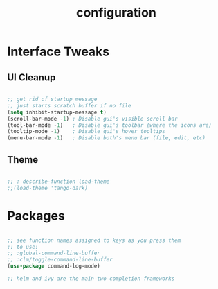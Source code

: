 #+TITLE: configuration
#+STARTUP: showall 

* Interface Tweaks

** UI Cleanup

#+begin_src emacs-lisp

  ;; get rid of startup message
  ;; just starts scratch buffer if no file
  (setq inhibit-startup-message t)
  (scroll-bar-mode -1) ; Disable gui's visible scroll bar
  (tool-bar-mode -1)   ; Disable gui's toolbar (where the icons are)
  (tooltip-mode -1)    ; Disable gui's hover tooltips
  (menu-bar-mode -1)   ; Disable both's menu bar (file, edit, etc)

#+end_src

** Theme

#+begin_src emacs-lisp

  ;; : describe-function load-theme
  ;;(load-theme 'tango-dark)

#+end_src

* Packages

#+begin_src emacs-lisp

  ;; see function names assigned to keys as you press them
  ;; to use:
  ;; :global-command-line-buffer
  ;; :clm/toggle-command-line-buffer
  (use-package command-log-mode)

  ;; helm and ivy are the main two completion frameworks

#+end_src
